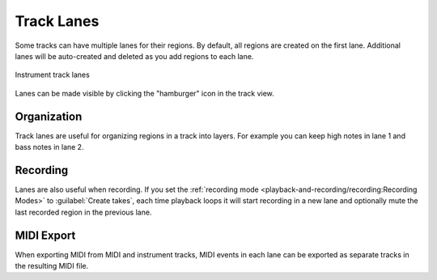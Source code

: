 .. This is part of the Zrythm Manual.
   Copyright (C) 2022 Alexandros Theodotou <alex at zrythm dot org>
   See the file index.rst for copying conditions.

Track Lanes
===========

Some tracks can have multiple lanes for their
regions. By default, all regions are created on the
first lane. Additional lanes will be
auto-created and deleted as you add regions to each
lane.

.. figure:: /_static/img/track-lanes.png
   :align: center

   Instrument track lanes

Lanes can be made visible by clicking the
"hamburger" icon in the track view.

Organization
------------

Track lanes are useful for organizing regions in
a track into layers. For example you can keep high
notes in lane 1 and bass notes in lane 2.

Recording
---------

Lanes are also useful when recording. If you set the
:ref:`recording mode <playback-and-recording/recording:Recording Modes>`
to :guilabel:`Create takes`, each time playback
loops it will start recording in a new lane and
optionally mute the last recorded region in the
previous lane.

MIDI Export
-----------

When exporting MIDI from MIDI and instrument tracks,
MIDI events in each lane can be exported as separate
tracks in the resulting MIDI file.
